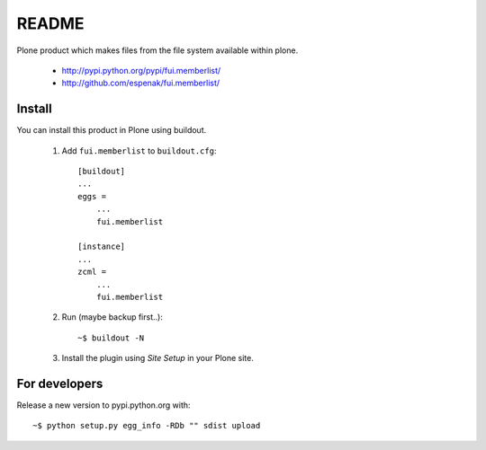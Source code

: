 ===============================================================================
README
===============================================================================

Plone product which makes files from the file system available within plone.

    - http://pypi.python.org/pypi/fui.memberlist/
    - http://github.com/espenak/fui.memberlist/


Install
-------

You can install this product in Plone using buildout.

    1. Add ``fui.memberlist`` to ``buildout.cfg``::

        [buildout]
        ...
        eggs =
            ...
            fui.memberlist

        [instance]
        ...
        zcml = 
            ...
            fui.memberlist

    2. Run (maybe backup first..)::

        ~$ buildout -N

    3. Install the plugin using *Site Setup* in your Plone site.




For developers
--------------

Release a new version to pypi.python.org with::

    ~$ python setup.py egg_info -RDb "" sdist upload
